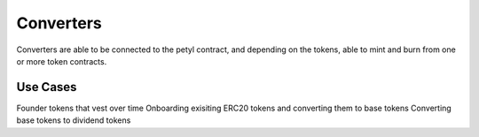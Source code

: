 
==========
Converters
==========

Converters are able to be connected to the petyl contract, and depending on the tokens, able to mint and burn from one or more token contracts.

Use Cases
=========

Founder tokens that vest over time
Onboarding exisiting ERC20 tokens and converting them to base tokens
Converting base tokens to dividend tokens



